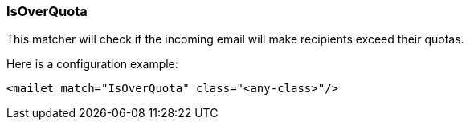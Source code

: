 === IsOverQuota

This matcher will check if the incoming email will make recipients exceed their quotas.

Here is a configuration example:

....
<mailet match="IsOverQuota" class="<any-class>"/>
....